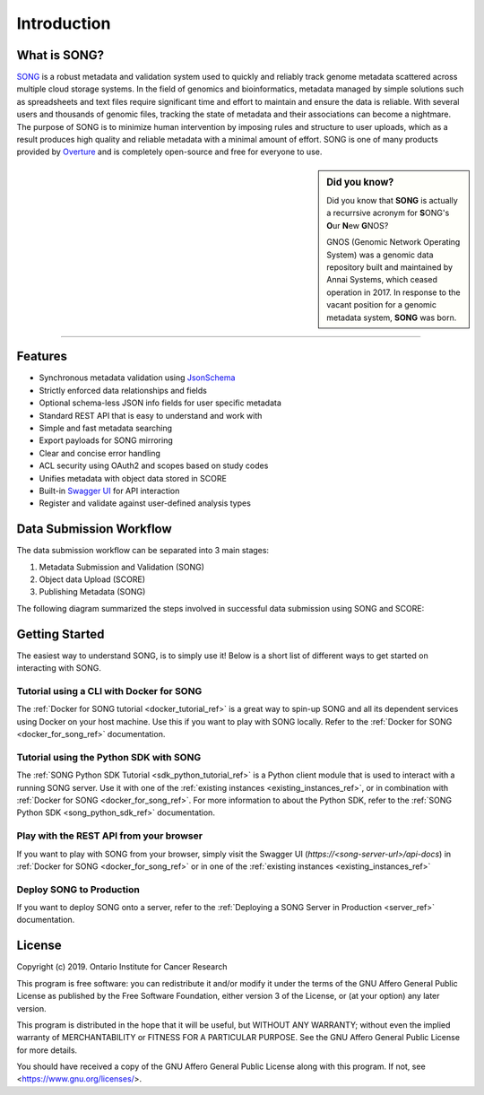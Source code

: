 ==============
Introduction
==============


What is SONG?
======================

`SONG <https://www.overture.bio/products/song>`_ is a robust metadata and validation system used to quickly and reliably track genome metadata scattered across multiple cloud storage systems. 
In the field of genomics and bioinformatics, metadata managed by simple solutions such as spreadsheets and text files require significant time and effort to maintain and ensure the data is reliable. 
With several users and thousands of genomic files, tracking the state of metadata and their associations can become a nightmare. 
The purpose of SONG is to minimize human intervention by imposing rules and structure to user uploads, which as a result produces high quality and reliable metadata with a minimal amount of effort. 
SONG is one of many products provided by `Overture <https://overture.bio>`_ and is completely open-source and free for everyone to use.

.. seealso::
    
    For additional information on other products in the Overture stack, please visit https://overture.bio

.. sidebar:: Did you know?

    Did you know that **SONG** is actually a recurrsive acronym for
    **S**\ ONG's **O**\ ur **N**\ ew **G**\ NOS? 
    
    GNOS (Genomic Network Operating System) was a genomic data repository built and maintained by Annai Systems, which ceased operation in 2017. In response to the vacant position for a genomic metadata system, **SONG** was born.
    

.. 
    What SONG is NOT
    ==================

-----------------------------------------

.. _introduction_features:

Features
======================

- Synchronous metadata validation using `JsonSchema <http://json-schema.org>`_
- Strictly enforced data relationships and fields
- Optional schema-less JSON info fields for user specific metadata
- Standard REST API that is easy to understand and work with
- Simple and fast metadata searching
- Export payloads for SONG mirroring
- Clear and concise error handling
- ACL security using OAuth2 and scopes based on study codes
- Unifies metadata with object data stored in SCORE
- Built-in `Swagger UI <https://song.qa.overture.bio/api-docs>`_ for API interaction
- Register and validate against user-defined analysis types

.. _intro_data_sub_workflow_ref:

Data Submission Workflow
======================================

The data submission workflow can be separated into 3 main stages:

1. Metadata Submission and Validation (SONG)
2. Object data Upload (SCORE)
3. Publishing Metadata (SONG)


The following diagram summarized the steps involved in successful data submission using SONG and SCORE:

.. image:: song-workflow.svg
   :width: 50%
   :align: center


Getting Started
============================

The easiest way to understand SONG, is to simply use it! 
Below is a short list of different ways to get started on interacting with SONG.

Tutorial using a CLI with Docker for SONG
----------------------------------------------------
The :ref:`Docker for SONG tutorial <docker_tutorial_ref>` is a great way to spin-up SONG and all its dependent services using Docker on your host machine. Use this if you want to play with SONG locally. 
Refer to the :ref:`Docker for SONG <docker_for_song_ref>` documentation.

Tutorial using the Python SDK with SONG
-------------------------------------------
The :ref:`SONG Python SDK Tutorial <sdk_python_tutorial_ref>` is a Python client module that is used to interact with a running SONG server. Use it with one of the :ref:`existing instances <existing_instances_ref>`, or in combination with :ref:`Docker for SONG <docker_for_song_ref>`. For more information to about the Python SDK, refer to the :ref:`SONG Python SDK <song_python_sdk_ref>` documentation.

..
    Play with a CLI
    --------------------------
    If you want to play with SONG from your terminal, there are a few :ref:`Command Line Client <command_line_clients_ref>` tutorials to choose from, such as the :ref:`Java CLI Tutorial <java_cli_tutorial_ref>` or the :ref:`GO CLI Tutorial <go_cli_tutorial_ref>` .

Play with the REST API from your browser
--------------------------------------------
If you want to play with SONG from your browser, simply visit the Swagger UI (*https://<song-server-url>/api-docs*) in :ref:`Docker for SONG <docker_for_song_ref>` or in one of the :ref:`existing instances <existing_instances_ref>`

Deploy SONG to Production
------------------------------
If you want to deploy SONG onto a server, refer to the :ref:`Deploying a SONG Server in Production <server_ref>` documentation.

.. todo::

    - join our gitter channel!

License
=============
Copyright (c) 2019. Ontario Institute for Cancer Research

This program is free software: you can redistribute it and/or modify
it under the terms of the GNU Affero General Public License as
published by the Free Software Foundation, either version 3 of the
License, or (at your option) any later version.

This program is distributed in the hope that it will be useful,
but WITHOUT ANY WARRANTY; without even the implied warranty of
MERCHANTABILITY or FITNESS FOR A PARTICULAR PURPOSE.  See the
GNU Affero General Public License for more details.

You should have received a copy of the GNU Affero General Public License
along with this program.  If not, see <https://www.gnu.org/licenses/>.
